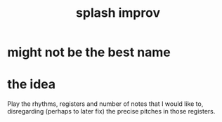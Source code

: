 :PROPERTIES:
:ID:       bbd1b9de-c855-41d9-8245-797d09790f87
:END:
#+title: splash improv
* might not be the best name
* the idea
  Play the rhythms, registers and number of notes that I would like to,
  disregarding (perhaps to later fix)
  the precise pitches in those registers.
